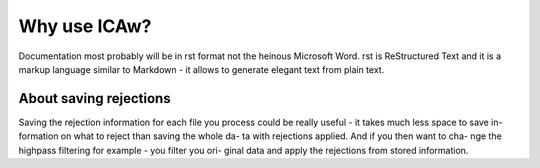 Why use ICAw?
=============

Documentation most probably will be in rst format  
not the heinous Microsoft Word. rst is ReStructured  
Text and it is a markup language similar to Markdown  
- it allows to generate elegant text from plain text.

About saving rejections
^^^^^^^^^^^^^^^^^^^^^^^
Saving the rejection information for each file you process  
could be really useful - it takes much less space to save in-  
formation on what to reject than saving the whole da-  
ta with rejections applied. And if you then want to cha-  
nge the highpass filtering for example - you filter you ori-  
ginal data and apply the rejections from stored information.  
